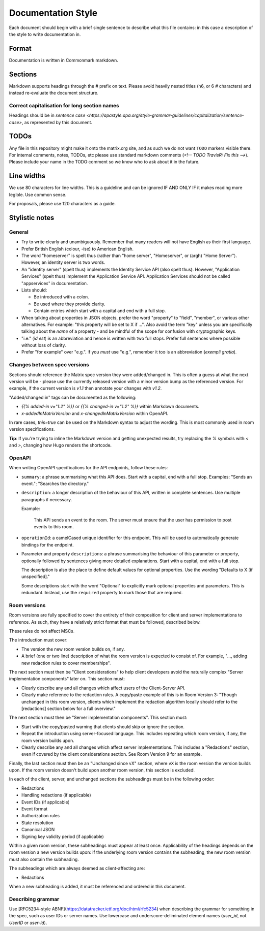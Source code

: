 Documentation Style
===================

Each document should begin with a brief single sentence to describe what this
file contains: in this case a description of the style to write documentation
in.

Format
------

Documentation is written in Commonmark markdown.

Sections
--------

Markdown supports headings through the `#` prefix on text. Please avoid heavily
nested titles (h6, or 6 `#` characters) and instead re-evaluate the document structure.

Correct capitalisation for long section names
~~~~~~~~~~~~~~~~~~~~~~~~~~~~~~~~~~~~~~~~~~~~~

Headings should be in `sentence case <https://apastyle.apa.org/style-grammar-guidelines/capitalization/sentence-case>`,
as represented by this document.

TODOs
-----

Any file in this repository might make it onto the matrix.org site, and as such
we do not want ``TODO`` markers visible there. For internal comments, notes, TODOs,
etc please use standard markdown comments (`<!-- TODO TravisR: Fix this -->`). Please
include your name in the TODO comment so we know who to ask about it in the future.

Line widths
-----------

We use 80 characters for line widths. This is a guideline and can be ignored IF
AND ONLY IF it makes reading more legible. Use common sense.

For proposals, please use 120 characters as a guide.

Stylistic notes
---------------

General
~~~~~~~

* Try to write clearly and unambiguously. Remember that many readers will not
  have English as their first language.

* Prefer British English (colour, -ise) to American English.

* The word "homeserver" is spelt thus (rather than "home server", "Homeserver",
  or (argh) "Home Server"). However, an identity server is two words.

* An "identity server" (spelt thus) implements the Identity Service API (also spelt
  thus). However, "Application Services" (spelt thus) implement the Application Service
  API. Application Services should not be called "appservices" in documentation.

  .. Rationale: "homeserver" distinguishes from a "home server" which is a server
     you have at home. "identity server" is clear, whereas "identityserver" is
     horrible.

* Lists should:

  * Be introduced with a colon.
  * Be used where they provide clarity.
  * Contain entries which start with a capital and end with a full stop.

* When talking about properties in JSON objects, prefer the word "property" to "field",
  "member", or various other alternatives. For example: "this property will be set to
  X if ...". Also avoid the term "key" unless you are specifically talking about the
  *name* of a property - and be mindful of the scope for confusion with cryptographic
  keys.

* "i.e." (*id est*) is an abbreviation and hence is written with two full
  stops. Prefer full sentences where possible without loss of clarity.

* Prefer "for example" over "e.g.". If you *must* use "e.g.", remember it too
  is an abbreviation (*exempli gratia*).

Changes between spec versions
~~~~~~~~~~~~~~~~~~~~~~~~~~~~~

Sections should reference the Matrix spec version they were added/changed in. This
is often a guess at what the next version will be - please use the currently released
version with a minor version bump as the referenced version. For example, if the
current version is `v1.1` then annotate your changes with `v1.2`.

"Added/changed in" tags can be documented as the following:

* `{{% added-in v="1.2" %}}` or `{{% changed-in v="1.2" %}}` within Markdown documents.
* `x-addedInMatrixVersion` and `x-changedInMatrixVersion` within OpenAPI.

In rare cases, `this=true` can be used on the Markdown syntax to adjust the wording.
This is most commonly used in room version specifications.

**Tip**: If you're trying to inline the Markdown version and getting unexpected results,
try replacing the `%` symbols with `<` and `>`, changing how Hugo renders the shortcode.

OpenAPI
~~~~~~~

When writing OpenAPI specifications for the API endpoints, follow these rules:

* ``summary``: a phrase summarising what this API does. Start with a capital,
  end with a full stop. Examples: "Sends an event."; "Searches the directory."

* ``description``: a longer description of the behaviour of this API, written
  in complete sentences. Use multiple paragraphs if necessary.

  Example:

      This API sends an event to the room. The server must ensure that the user
      has permission to post events to this room.

* ``operationId``: a camelCased unique identifier for this endpoint. This will
  be used to automatically generate bindings for the endpoint.

* Parameter and property ``description``\s: a phrase summarising the behaviour
  of this parameter or property, optionally followed by sentences giving more
  detailed explanations. Start with a capital, end with a full stop.

  The description is also the place to define default values for optional
  properties. Use the wording "Defaults to X [if unspecified]."

  Some descriptions start with the word "Optional" to explicitly mark optional
  properties and parameters. This is redundant. Instead, use the ``required``
  property to mark those that are required.

Room versions
~~~~~~~~~~~~~

Room versions are fully specified to cover the entirety of their composition for
client and server implementations to reference. As such, they have a relatively
strict format that must be followed, described below.

These rules do not affect MSCs.

The introduction must cover:

* The version the new room version builds on, if any.
* A brief (one or two line) description of what the room version is expected to
  consist of. For example, "..., adding new redaction rules to cover memberships".

The next section must then be "Client considerations" to help client developers avoid
the naturally complex "Server implementation components" later on. This section must:

* Clearly describe any and all changes which affect users of the Client-Server API.
* Clearly make reference to the redaction rules. A copy/paste example of this is in
  Room Version 3: "Though unchanged in this room version, clients which implement the
  redaction algorithm locally should refer to the [redactions] section below for a full
  overview."

The next section must then be "Server implementation components". This section must:

* Start with the copy/pasted warning that clients should skip or ignore the section.
* Repeat the introduction using server-focused language. This includes repeating which
  room version, if any, the room version builds upon.
* Clearly describe any and all changes which affect server implementations. This
  includes a "Redactions" section, even if covered by the client considerations section.
  See Room Version 9 for an example.

Finally, the last section must then be an "Unchanged since vX" section, where ``vX``
is the room version the version builds upon. If the room version doesn't build upon
another room version, this section is excluded.

In each of the client, server, and unchanged sections the subheadings must be in the
following order:

* Redactions
* Handling redactions (if applicable)
* Event IDs (if applicable)
* Event format
* Authorization rules
* State resolution
* Canonical JSON
* Signing key validity period (if applicable)

Within a given room version, these subheadings must appear at least once. Applicability
of the headings depends on the room version a new version builds upon: if the underlying
room version contains the subheading, the new room version must also contain the subheading.

The subheadings which are always deemed as client-affecting are:

* Redactions

When a new subheading is added, it must be referenced and ordered in this document.

Describing grammar
~~~~~~~~~~~~~~~~~~

Use  [RFC5234-style ABNF](https://datatracker.ietf.org/doc/html/rfc5234) when describing
the grammar for something in the spec, such as user IDs or server names. Use lowercase
and underscore-deliminated element names (`user_id`, not `UserID` or `user-id`).
